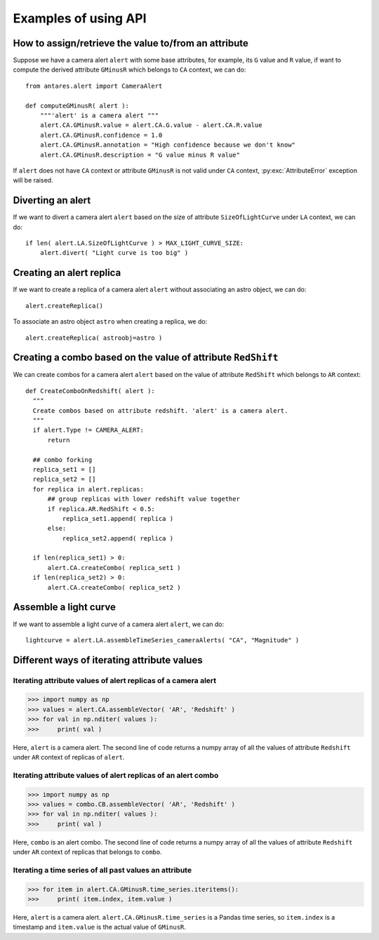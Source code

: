***************************************
Examples of using API
***************************************

How to assign/retrieve the value to/from an attribute
=====================================================

Suppose we have a camera alert ``alert`` with some base attributes, for example,
its ``G`` value and ``R`` value, if want to compute the derived
attribute ``GMinusR`` which belongs to ``CA`` context, we can do::

  from antares.alert import CameraAlert

  def computeGMinusR( alert ):
      """'alert' is a camera alert """
      alert.CA.GMinusR.value = alert.CA.G.value - alert.CA.R.value
      alert.CA.GMinusR.confidence = 1.0
      alert.CA.GMinusR.annotation = "High confidence because we don't know"
      alert.CA.GMinusR.description = "G value minus R value"

If ``alert`` does not have ``CA`` context or 
attribute ``GMinusR`` is not valid under ``CA`` context,
:py:exc:`AttributeError` exception will be raised.
		
Diverting an alert
=====================================================

If we want to divert a camera alert ``alert`` based on the size of
attribute ``SizeOfLightCurve`` under ``LA`` context, we can do::

  if len( alert.LA.SizeOfLightCurve ) > MAX_LIGHT_CURVE_SIZE:
      alert.divert( "Light curve is too big" )

Creating an alert replica
=========================

If we want to create a replica of a camera alert ``alert`` without
associating an astro object, we can do::

  alert.createReplica()

To associate an astro object ``astro`` when creating a replica, we
do::

  alert.createReplica( astroobj=astro )

Creating a combo based on the value of attribute ``RedShift``
=============================================================

We can create combos for a camera alert ``alert`` based on the value
of attribute ``RedShift`` which belongs to ``AR`` context::

  def CreateComboOnRedshift( alert ):
    """
    Create combos based on attribute redshift. 'alert' is a camera alert.
    """
    if alert.Type != CAMERA_ALERT:
        return

    ## combo forking
    replica_set1 = []
    replica_set2 = []
    for replica in alert.replicas:
        ## group replicas with lower redshift value together
        if replica.AR.RedShift < 0.5:
            replica_set1.append( replica )
        else:
            replica_set2.append( replica )

    if len(replica_set1) > 0:
        alert.CA.createCombo( replica_set1 )
    if len(replica_set2) > 0:
        alert.CA.createCombo( replica_set2 )

Assemble a light curve
======================
If we want to assemble a light curve of a camera alert ``alert``, we
can do::

  lightcurve = alert.LA.assembleTimeSeries_cameraAlerts( "CA", "Magnitude" )


Different ways of iterating attribute values
============================================

Iterating attribute values of alert replicas of a camera alert
--------------------------------------------------------------

>>> import numpy as np
>>> values = alert.CA.assembleVector( 'AR', 'Redshift' )
>>> for val in np.nditer( values ):
>>>     print( val )

Here, ``alert`` is a camera alert. The second line of code returns a
numpy array of all the values of attribute ``Redshift`` under ``AR``
context of replicas of ``alert``.

Iterating attribute values of alert replicas of an alert combo
--------------------------------------------------------------

>>> import numpy as np
>>> values = combo.CB.assembleVector( 'AR', 'Redshift' )
>>> for val in np.nditer( values ):
>>>     print( val )

Here, ``combo`` is an alert combo. The second line of code returns a
numpy array of all the values of attribute ``Redshift`` under ``AR``
context of replicas that belongs to ``combo``.

Iterating a time series of all past values an attribute
-------------------------------------------------------

>>> for item in alert.CA.GMinusR.time_series.iteritems():
>>>     print( item.index, item.value )

Here, ``alert`` is a camera alert. ``alert.CA.GMinusR.time_series`` is
a Pandas time series, so ``item.index`` is a timestamp and
``item.value`` is the actual value of ``GMinusR``.
